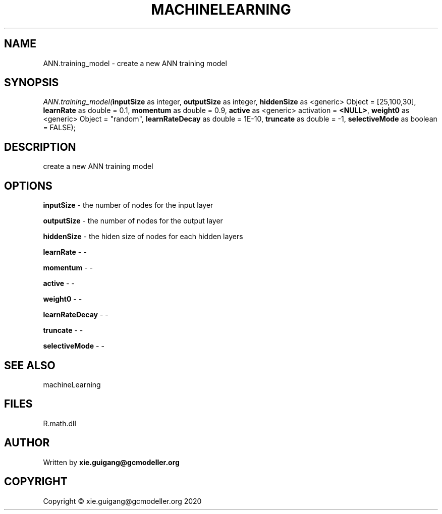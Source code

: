 .\" man page create by R# package system.
.TH MACHINELEARNING 2 2020-07-04 "ANN.training_model" "ANN.training_model"
.SH NAME
ANN.training_model \- create a new ANN training model
.SH SYNOPSIS
\fIANN.training_model(\fBinputSize\fR as integer, 
\fBoutputSize\fR as integer, 
\fBhiddenSize\fR as <generic> Object = [25,100,30], 
\fBlearnRate\fR as double = 0.1, 
\fBmomentum\fR as double = 0.9, 
\fBactive\fR as <generic> activation = \fB<NULL>\fR, 
\fBweight0\fR as <generic> Object = "random", 
\fBlearnRateDecay\fR as double = 1E-10, 
\fBtruncate\fR as double = -1, 
\fBselectiveMode\fR as boolean = FALSE);\fR
.SH DESCRIPTION
.PP
create a new ANN training model
.PP
.SH OPTIONS
.PP
\fBinputSize\fB \fR\- the number of nodes for the input layer
.PP
.PP
\fBoutputSize\fB \fR\- the number of nodes for the output layer
.PP
.PP
\fBhiddenSize\fB \fR\- the hiden size of nodes for each hidden layers
.PP
.PP
\fBlearnRate\fB \fR\- -
.PP
.PP
\fBmomentum\fB \fR\- -
.PP
.PP
\fBactive\fB \fR\- -
.PP
.PP
\fBweight0\fB \fR\- -
.PP
.PP
\fBlearnRateDecay\fB \fR\- -
.PP
.PP
\fBtruncate\fB \fR\- -
.PP
.PP
\fBselectiveMode\fB \fR\- -
.PP
.SH SEE ALSO
machineLearning
.SH FILES
.PP
R.math.dll
.PP
.SH AUTHOR
Written by \fBxie.guigang@gcmodeller.org\fR
.SH COPYRIGHT
Copyright © xie.guigang@gcmodeller.org 2020
